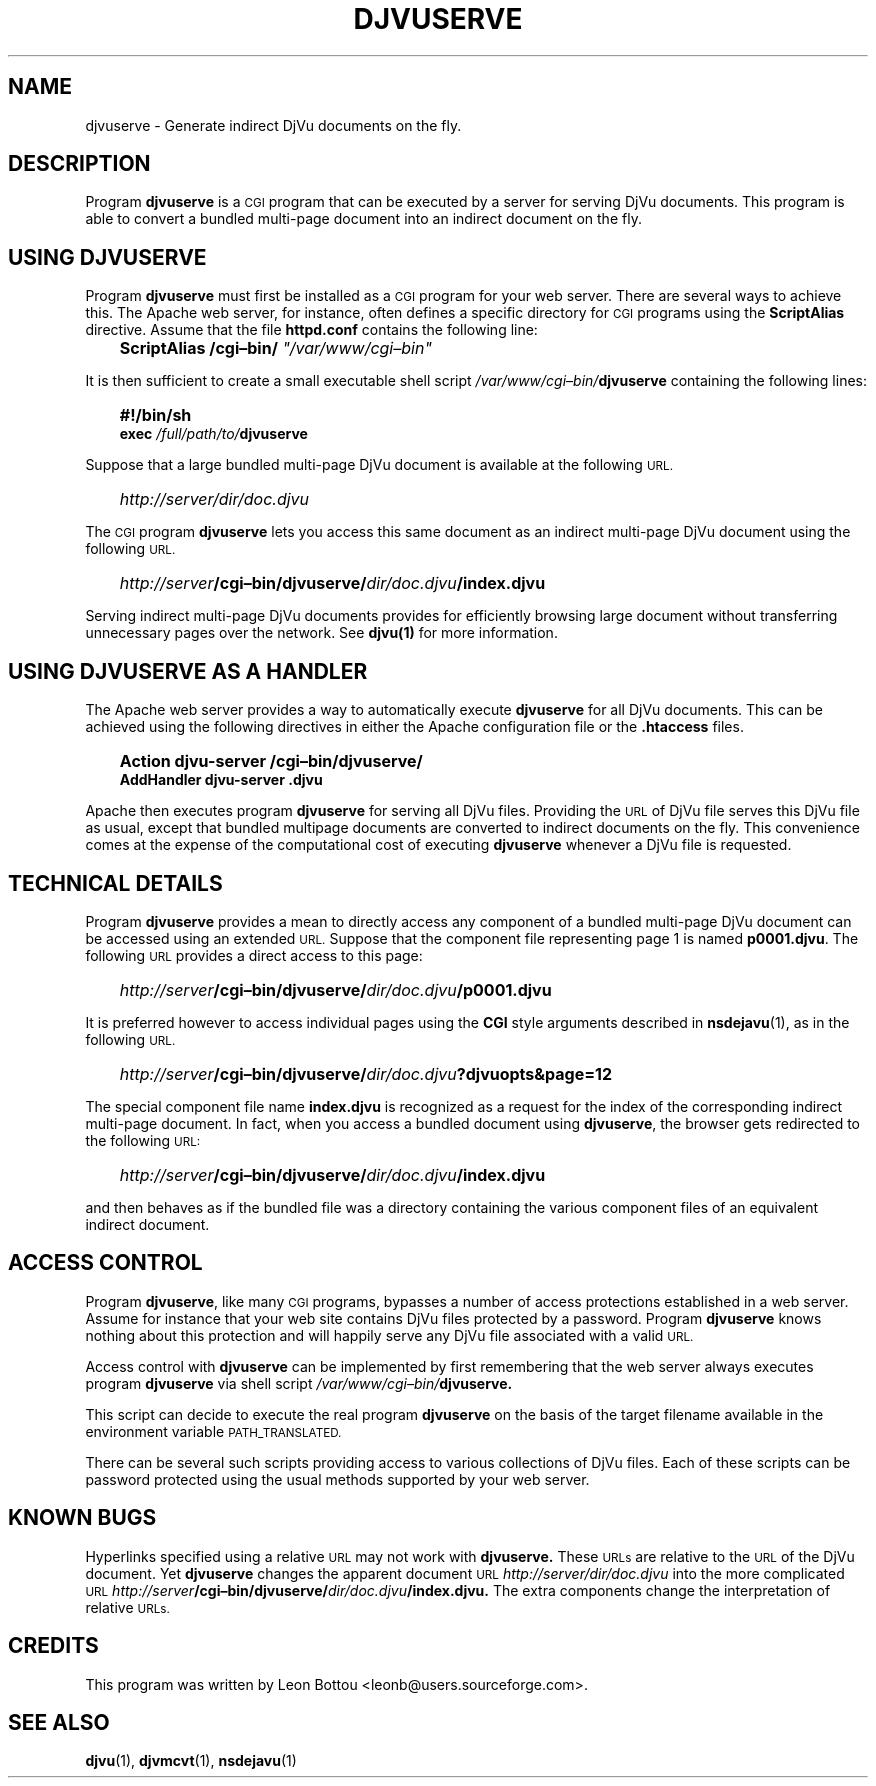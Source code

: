 .\" Copyright (c) 2001 Leon Bottou, Yann Le Cun, Patrick Haffner,
.\"                    AT&T Corp., and Lizardtech, Inc.
.\"
.\" This is free documentation; you can redistribute it and/or
.\" modify it under the terms of the GNU General Public License as
.\" published by the Free Software Foundation; either version 2 of
.\" the License, or (at your option) any later version.
.\"
.\" The GNU General Public License's references to "object code"
.\" and "executables" are to be interpreted as the output of any
.\" document formatting or typesetting system, including
.\" intermediate and printed output.
.\"
.\" This manual is distributed in the hope that it will be useful,
.\" but WITHOUT ANY WARRANTY; without even the implied warranty of
.\" MERCHANTABILITY or FITNESS FOR A PARTICULAR PURPOSE.  See the
.\" GNU General Public License for more details.
.\"
.\" You should have received a copy of the GNU General Public
.\" License along with this manual. Otherwise check the web site
.\" of the Free Software Foundation at http://www.fsf.org.
.TH DJVUSERVE 1 "01/22/2002" "DjVuLibre-3.5" "DjVuLibre-3.5"
.SH NAME
djvuserve \- Generate indirect DjVu documents on the fly.

.SH DESCRIPTION
Program 
.B djvuserve 
is a 
.SM CGI
program that can be executed by a 
.S< HTTP 
server for serving DjVu documents.
This program is able to convert a bundled multi-page document
into an indirect document on the fly.  

.SH USING DJVUSERVE
Program
.B djvuserve
must first be installed as a 
.SM CGI
program for your web server.
There are several ways to achieve this.   The Apache web server, 
for instance, often defines a specific directory for
.SM CGI 
programs using the 
.B ScriptAlias
directive.
Assume that the file
.B httpd.conf
contains the following line:
.IP "" 3
.BI "ScriptAlias /cgi\(enbin/ " """/var/www/cgi\(enbin"""
.PP
It is then sufficient to create a small executable shell script 
.IB /var/www/cgi\(enbin/ djvuserve
containing the following lines:
.IP "" 3
.B #!/bin/sh
.br
.BI "exec " "/full/path/to/" "djvuserve"
.PP
Suppose that a large bundled multi-page DjVu document
is available at the following
.SM URL.
.IP "" 3
.IB http "" ://server/dir/doc.djvu
.PP
The
.SM CGI 
program
.B djvuserve
lets you access this same document 
as an indirect multi-page DjVu document
using the following 
.SM URL.
.IP "" 3
.IB http "" ://server /cgi\(enbin/djvuserve/ dir/doc.djvu /index.djvu
.PP
Serving indirect multi-page DjVu documents provides
for efficiently browsing large document without
transferring unnecessary pages over the network.
See 
.BR djvu(1)
for more information.

.SH USING DJVUSERVE AS A HANDLER

The Apache web server provides a way to automatically execute
.B djvuserve
for all DjVu documents.
This can be achieved using the following
directives in either the Apache configuration file
or the 
.BR .htaccess
files.
.IP "" 3
.B Action djvu-server /cgi\(enbin/djvuserve/
.br
.B AddHandler djvu-server .djvu
.PP
Apache then executes program
.B djvuserve
for serving all DjVu files. 
Providing the 
.SM URL
of DjVu file serves this DjVu file as usual,
except that bundled multipage documents are converted
to indirect documents on the fly.
This convenience comes at the expense
of the computational cost of executing
.B djvuserve
whenever a DjVu file is requested.

.SH TECHNICAL DETAILS

Program
.B djvuserve
provides a mean to directly access any component
of a bundled multi-page DjVu document can be accessed using an extended 
.SM URL.
Suppose that the component file representing page 1
is named
.BR p0001.djvu .
The following 
.SM URL
provides a direct access to this page:
.IP "" 3
.IB http "" ://server /cgi\(enbin/djvuserve/ dir/doc.djvu /p0001.djvu
.PP
It is preferred however to access individual pages using the 
.B CGI
style arguments described in 
.BR nsdejavu (1),
as in the following 
.SM URL.
.IP "" 3
.IB http "" ://server /cgi\(enbin/djvuserve/ dir/doc.djvu ?djvuopts&page=12
.PP
The special component file name
.B index.djvu
is recognized as a request for the index of the corresponding
indirect multi-page document.  In fact, when you access a bundled
document using 
.BR djvuserve ,
the browser gets redirected to the following 
.SM URL:
.IP "" 3
.IB http "" ://server /cgi\(enbin/djvuserve/ dir/doc.djvu /index.djvu
.PP
and then behaves as if the bundled file was a directory containing 
the various component files of an equivalent indirect document.

.SH ACCESS CONTROL

Program
.BR djvuserve ,
like many
.SM CGI
programs, 
bypasses a number of access protections established in a web server.
Assume for instance that your web site contains DjVu files protected by a
password.  
Program
.B djvuserve
knows nothing about this protection and will happily serve
any DjVu file associated with a valid
.SM URL.

Access control with 
.B djvuserve 
can be implemented by first remembering that the web server 
always executes program 
.B djvuserve
via shell script
.IB /var/www/cgi\(enbin/ djvuserve.

This script can decide to execute the real program
.B djvuserve
on the basis of the target filename available in 
the environment variable
.SM PATH_TRANSLATED.  

There can be several such scripts providing access to various 
collections of DjVu files.  Each of these scripts can be 
password protected using the usual methods supported by
your web server.

.SH KNOWN BUGS

Hyperlinks specified using a relative 
.SM URL 
may not work with 
.BR djvuserve.  
These 
.SM URLs 
are relative to the 
.SM URL 
of the DjVu document. Yet 
.BR djvuserve
changes the apparent document 
.SM URL
.IB http://server/dir/doc.djvu
into the more complicated 
.SM URL
.IB http://server /cgi\(enbin/djvuserve/ dir/doc.djvu /index.djvu.
The extra components change the interpretation of relative 
.SM URLs.

.SH CREDITS
This program was written by Leon Bottou <leonb@users.sourceforge.com>.

.SH SEE ALSO
.BR djvu (1),
.BR djvmcvt (1),
.BR nsdejavu (1)

